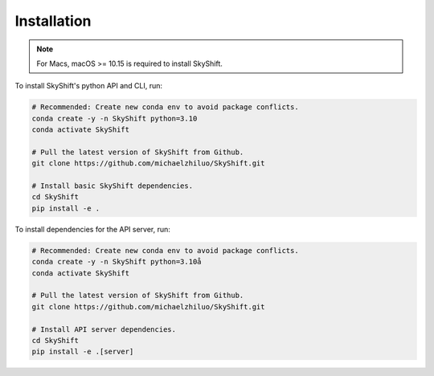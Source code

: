 .. _installation:

Installation
==================

.. note::

    For Macs, macOS >= 10.15 is required to install SkyShift.

To install SkyShift's python API and CLI, run:

.. code-block:: shell

    # Recommended: Create new conda env to avoid package conflicts.
    conda create -y -n SkyShift python=3.10
    conda activate SkyShift

    # Pull the latest version of SkyShift from Github.
    git clone https://github.com/michaelzhiluo/SkyShift.git

    # Install basic SkyShift dependencies.
    cd SkyShift
    pip install -e .


To install dependencies for the API server, run:

.. code-block:: shell

    # Recommended: Create new conda env to avoid package conflicts.
    conda create -y -n SkyShift python=3.10å
    conda activate SkyShift

    # Pull the latest version of SkyShift from Github.
    git clone https://github.com/michaelzhiluo/SkyShift.git

    # Install API server dependencies.
    cd SkyShift
    pip install -e .[server]
